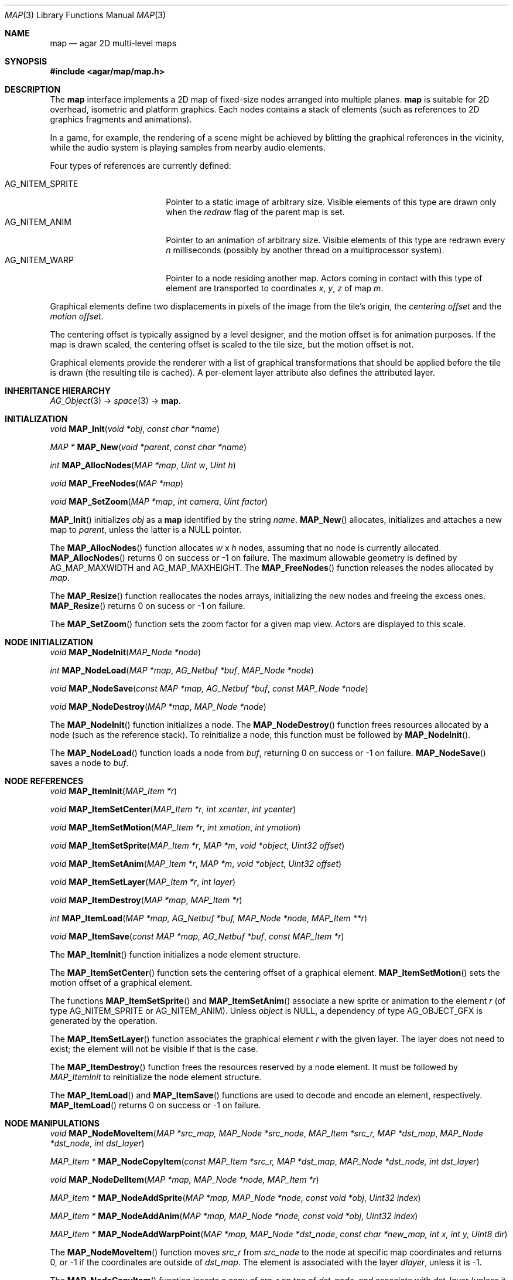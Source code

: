 .\"	$Csoft: map.3,v 1.7 2005/09/20 13:46:31 vedge Exp $
.\"
.\" Copyright (c) 2001-2007 CubeSoft Communications, Inc.
.\" <http://www.csoft.org>
.\" All rights reserved.
.\"
.\" Redistribution and use in source and binary forms, with or without
.\" modification, are permitted provided that the following conditions
.\" are met:
.\" 1. Redistributions of source code must retain the above copyright
.\"    notice, this list of conditions and the following disclaimer.
.\" 2. Redistributions in binary form must reproduce the above copyright
.\"    notice, this list of conditions and the following disclaimer in the
.\"    documentation and/or other materials provided with the distribution.
.\" 
.\" THIS SOFTWARE IS PROVIDED BY THE AUTHOR ``AS IS'' AND ANY EXPRESS OR
.\" IMPLIED WARRANTIES, INCLUDING, BUT NOT LIMITED TO, THE IMPLIED
.\" WARRANTIES OF MERCHANTABILITY AND FITNESS FOR A PARTICULAR PURPOSE
.\" ARE DISCLAIMED. IN NO EVENT SHALL THE AUTHOR BE LIABLE FOR ANY DIRECT,
.\" INDIRECT, INCIDENTAL, SPECIAL, EXEMPLARY, OR CONSEQUENTIAL DAMAGES
.\" (INCLUDING BUT NOT LIMITED TO, PROCUREMENT OF SUBSTITUTE GOODS OR
.\" SERVICES; LOSS OF USE, DATA, OR PROFITS; OR BUSINESS INTERRUPTION)
.\" HOWEVER CAUSED AND ON ANY THEORY OF LIABILITY, WHETHER IN CONTRACT,
.\" STRICT LIABILITY, OR TORT (INCLUDING NEGLIGENCE OR OTHERWISE) ARISING
.\" IN ANY WAY OUT OF THE USE OF THIS SOFTWARE EVEN IF ADVISED OF THE
.\" POSSIBILITY OF SUCH DAMAGE.
.\"
.\"	$OpenBSD: mdoc.template,v 1.6 2001/02/03 08:22:44 niklas Exp $
.\"
.Dd JANUARY 30, 2002
.Dt MAP 3
.Os
.ds vT Agar API Reference
.ds oS Agar 1.0
.Sh NAME
.Nm map
.Nd agar 2D multi-level maps
.Sh SYNOPSIS
.Fd #include <agar/map/map.h>
.Sh DESCRIPTION
The
.Nm
interface implements a 2D map of fixed-size nodes arranged into multiple
planes.
.Nm
is suitable for 2D overhead, isometric and platform graphics.
Each nodes contains a stack of elements (such as references to 2D graphics
fragments and animations).
.Pp
In a game, for example, the rendering of a scene might be achieved by
blitting the graphical references in the vicinity, while the audio system is
playing samples from nearby audio elements.
.Pp
Four types of references are currently defined:
.Pp
.Bl -tag -width "AG_NITEM_SPRITE " -compact
.It AG_NITEM_SPRITE
Pointer to a static image of arbitrary size.
Visible elements of this type are drawn only when the
.Va redraw
flag of the parent map is set.
.It AG_NITEM_ANIM
Pointer to an animation of arbitrary size.
Visible elements of this type are redrawn every
.Va n
milliseconds (possibly by another thread on a multiprocessor system).
.It AG_NITEM_WARP
Pointer to a node residing another map.
Actors coming in contact with this type of element are transported to
coordinates
.Va x ,
.Va y ,
.Va z
of map
.Va m .
.El
.Pp
Graphical elements define two displacements in pixels of the image from
the tile's origin, the
.Em centering offset
and the
.Em motion offset.
.Pp
The centering offset is typically assigned by a level designer, and the
motion offset is for animation purposes.
If the map is drawn scaled, the centering offset is scaled to the
tile size, but the motion offset is not.
.Pp
Graphical elements provide the renderer with a list of graphical transformations
that should be applied before the tile is drawn (the resulting tile is cached).
A per-element layer attribute also defines the attributed layer.
.Pp
.Sh INHERITANCE HIERARCHY
.Pp
.Xr AG_Object 3 ->
.Xr space 3 ->
.Nm .
.Sh INITIALIZATION
.nr nS 1
.Ft void
.Fn MAP_Init "void *obj" "const char *name"
.Pp
.Ft "MAP *"
.Fn MAP_New "void *parent" "const char *name"
.Pp
.Ft int
.Fn MAP_AllocNodes "MAP *map" "Uint w" "Uint h"
.Pp
.Ft void
.Fn MAP_FreeNodes "MAP *map"
.Pp
.Ft void
.Fn MAP_SetZoom "MAP *map" "int camera" "Uint factor"
.nr nS 0
.Pp
.Fn MAP_Init
initializes
.Fa obj
as a
.Nm
identified by the string
.Fa name .
.Fn MAP_New
allocates, initializes and attaches a new map to
.Fa parent ,
unless the latter is a NULL pointer.
.Pp
The
.Fn MAP_AllocNodes
function allocates
.Fa w
x
.Fa h
nodes, assuming that no node is currently allocated.
.Fn MAP_AllocNodes
returns 0 on success or -1 on failure.
The maximum allowable geometry is defined by
.Dv AG_MAP_MAXWIDTH
and
.Dv AG_MAP_MAXHEIGHT .
The
.Fn MAP_FreeNodes
function releases the nodes allocated by
.Fa map .
.Pp
The
.Fn MAP_Resize
function reallocates the nodes arrays, initializing the new nodes and
freeing the excess ones.
.Fn MAP_Resize
returns 0 on sucess or -1 on failure.
.Pp
The
.Fn MAP_SetZoom
function sets the zoom factor for a given map view.
Actors are displayed to this scale.
.Pp
.Sh NODE INITIALIZATION
.nr nS 1
.Ft void
.Fn MAP_NodeInit "MAP_Node *node"
.Pp
.Ft int
.Fn MAP_NodeLoad "MAP *map" "AG_Netbuf *buf" "MAP_Node *node"
.Pp
.Ft void
.Fn MAP_NodeSave "const MAP *map, AG_Netbuf *buf" "const MAP_Node *node"
.Pp
.Ft void
.Fn MAP_NodeDestroy "MAP *map" "MAP_Node *node"
.nr nS 0
.Pp
The
.Fn MAP_NodeInit
function initializes a node.
The
.Fn MAP_NodeDestroy
function frees resources allocated by a node (such as the reference stack).
To reinitialize a node, this function must be followed by
.Fn MAP_NodeInit .
.Pp
The
.Fn MAP_NodeLoad
function loads a node from
.Fa buf ,
returning 0 on success or -1 on failure.
.Fn MAP_NodeSave
saves a node to
.Fa buf .
.Sh NODE REFERENCES
.nr nS 1
.Ft void
.Fn MAP_ItemInit "MAP_Item *r"
.Pp
.Ft void
.Fn MAP_ItemSetCenter "MAP_Item *r" "int xcenter" "int ycenter"
.Pp
.Ft void
.Fn MAP_ItemSetMotion "MAP_Item *r" "int xmotion" "int ymotion"
.Pp
.Ft void
.Fn MAP_ItemSetSprite "MAP_Item *r" "MAP *m" "void *object" "Uint32 offset"
.Pp
.Ft void
.Fn MAP_ItemSetAnim "MAP_Item *r" "MAP *m" "void *object" "Uint32 offset"
.Pp
.Ft void
.Fn MAP_ItemSetLayer "MAP_Item *r" "int layer"
.Pp
.Ft void
.Fn MAP_ItemDestroy "MAP *map" "MAP_Item *r"
.Pp
.Ft int
.Fn MAP_ItemLoad "MAP *map, AG_Netbuf *buf, MAP_Node *node" "MAP_Item **r"
.Pp
.Ft void
.Fn MAP_ItemSave "const MAP *map, AG_Netbuf *buf" "const MAP_Item *r"
.nr nS 0
.Pp
The
.Fn MAP_ItemInit
function initializes a node element structure.
.Pp
The
.Fn MAP_ItemSetCenter
function sets the centering offset of a graphical element.
.Fn MAP_ItemSetMotion
sets the motion offset of a graphical element.
.Pp
The functions
.Fn MAP_ItemSetSprite
and
.Fn MAP_ItemSetAnim
associate a new sprite or animation to the element
.Fa r
(of type
.Dv AG_NITEM_SPRITE
or
.Dv AG_NITEM_ANIM ) .
Unless
.Fa object
is NULL, a dependency of type
.Dv AG_OBJECT_GFX
is generated by the operation.
.Pp
The
.Fn MAP_ItemSetLayer
function associates the graphical element
.Fa r
with the given layer.
The layer does not need to exist; the element will not be visible if that
is the case.
.Pp
The
.Fn MAP_ItemDestroy
function frees the resources reserved by a node element.
It must be followed by
.Fa MAP_ItemInit
to reinitialize the node element structure.
.Pp
The
.Fn MAP_ItemLoad
and
.Fn MAP_ItemSave
functions are used to decode and encode an element, respectively.
.Fn MAP_ItemLoad
returns 0 on success or -1 on failure.
.Sh NODE MANIPULATIONS
.nr nS 1
.Ft void
.Fn MAP_NodeMoveItem "MAP *src_map, MAP_Node *src_node" "MAP_Item *src_r, MAP *dst_map" "MAP_Node *dst_node, int dst_layer"
.Pp
.Ft "MAP_Item *"
.Fn MAP_NodeCopyItem "const MAP_Item *src_r, MAP *dst_map" "MAP_Node *dst_node, int dst_layer"
.Pp
.Ft void
.Fn MAP_NodeDelItem "MAP *map, MAP_Node *node, MAP_Item *r"
.Pp
.Ft "MAP_Item *"
.Fn MAP_NodeAddSprite "MAP *map, MAP_Node *node, const void *obj" "Uint32 index"
.Pp
.Ft "MAP_Item *"
.Fn MAP_NodeAddAnim "MAP *map, MAP_Node *node, const void *obj" "Uint32 index"
.Pp
.Ft "MAP_Item *"
.Fn MAP_NodeAddWarpPoint "MAP *map, MAP_Node *dst_node" "const char *new_map, int x, int y, Uint8 dir"
.nr nS 0
.Pp
The
.Fn MAP_NodeMoveItem
function moves
.Fa src_r
from
.Fa src_node
to the node at specific map coordinates and returns 0, or -1 if
the coordinates are outside of
.Fa dst_map .
The element is associated with the layer
.Fa dlayer ,
unless it is -1.
.Pp
The
.Fn MAP_NodeCopyItem
function inserts a copy of
.Fa src_r
on top of
.Fa dst_node,
and associate with
.Fa dst_layer
(unless it is -1).
.Pp
The
.Fn MAP_NodeDelItem
function detaches and destroys the given node element.
.Pp
The
.Fn node_add_*
functions create new node elements.
.Pp
.Bl -tag -width "MAP_NodeAddSprite() "
.It Fn MAP_NodeAddSprite
Creates a graphical element consisting of a single pointer to a
.Xr SDL_Surface 3 .
Since graphics are managed by Agar objects, the reference is actually a
pointer to an object and an index into this object's
.Va gfx->sprites[]
array.
.It Fn MAP_NodeAddAnim
Creates a graphical element consisting of a series of frames.
The animation reference consists of a pointer to an object and an index into
this object's
.Va gfx->anims[]
array.
.It Fn MAP_NodeAddWarpPoint
Creates a warp point, where
.Fa new_map
is the pathname of the destination map (as returned by
.Fn AG_ObjectCopyName ) ,
and the
.Fa x ,
.Fa y
and
.Fa dir
arguments describe the initial position and direction of the object in the
destination map.
.El
.Sh TROUBLETONS
The node operation functions should probably use a state variable instead of
arguments for the layer number.
.Pp
.Dv AG_NITEM_WARP
could probably be replaced by a "warp" object.
.Pp
The
.Dv NITEM_REGEN
and
.Dv NITEM_BIO
flags could be replaced by a special type of reference for such attributes.
.Sh SEE ALSO
.Xr agar 3 ,
.Xr AG_Object 3
.Sh HISTORY
The
.Nm
interface first appeared in Agar 1.0.
